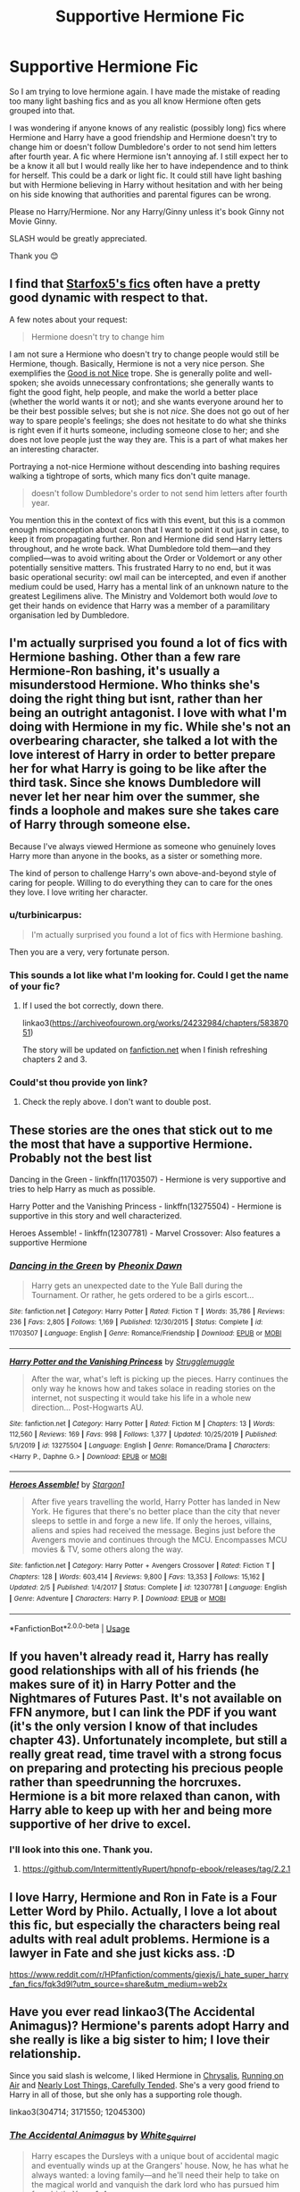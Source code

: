 #+TITLE: Supportive Hermione Fic

* Supportive Hermione Fic
:PROPERTIES:
:Author: procrasinationiswhy
:Score: 9
:DateUnix: 1589564129.0
:DateShort: 2020-May-15
:FlairText: Request
:END:
So I am trying to love hermione again. I have made the mistake of reading too many light bashing fics and as you all know Hermione often gets grouped into that.

I was wondering if anyone knows of any realistic (possibly long) fics where Hermione and Harry have a good friendship and Hermione doesn't try to change him or doesn't follow Dumbledore's order to not send him letters after fourth year. A fic where Hermione isn't annoying af. I still expect her to be a know it all but I would really like her to have independence and to think for herself. This could be a dark or light fic. It could still have light bashing but with Hermione believing in Harry without hesitation and with her being on his side knowing that authorities and parental figures can be wrong.

Please no Harry/Hermione. Nor any Harry/Ginny unless it's book Ginny not Movie Ginny.

SLASH would be greatly appreciated.

Thank you 😊


** I find that [[https://www.fanfiction.net/u/2548648/Starfox5][Starfox5's fics]] often have a pretty good dynamic with respect to that.

A few notes about your request:

#+begin_quote
  Hermione doesn't try to change him
#+end_quote

I am not sure a Hermione who doesn't try to change people would still be Hermione, though. Basically, Hermione is not a very nice person. She exemplifies the [[https://tvtropes.org/pmwiki/pmwiki.php/Main/GoodIsNotNice][Good is not Nice]] trope. She is generally polite and well-spoken; she avoids unnecessary confrontations; she generally wants to fight the good fight, help people, and make the world a better place (whether the world wants it or not); and she wants everyone around her to be their best possible selves; but she is not /nice/. She does not go out of her way to spare people's feelings; she does not hesitate to do what she thinks is right even if it hurts someone, including someone close to her; and she does not love people just the way they are. This is a part of what makes her an interesting character.

Portraying a not-nice Hermione without descending into bashing requires walking a tightrope of sorts, which many fics don't quite manage.

#+begin_quote
  doesn't follow Dumbledore's order to not send him letters after fourth year.
#+end_quote

You mention this in the context of fics with this event, but this is a common enough misconception about canon that I want to point it out just in case, to keep it from propagating further. Ron and Hermione did send Harry letters throughout, and he wrote back. What Dumbledore told them---and they complied---was to avoid writing about the Order or Voldemort or any other potentially sensitive matters. This frustrated Harry to no end, but it was basic operational security: owl mail can be intercepted, and even if another medium could be used, Harry has a mental link of an unknown nature to the greatest Legilimens alive. The Ministry and Voldemort both would /love/ to get their hands on evidence that Harry was a member of a paramilitary organisation led by Dumbledore.
:PROPERTIES:
:Author: turbinicarpus
:Score: 5
:DateUnix: 1589577845.0
:DateShort: 2020-May-16
:END:


** I'm actually surprised you found a lot of fics with Hermione bashing. Other than a few rare Hermione-Ron bashing, it's usually a misunderstood Hermione. Who thinks she's doing the right thing but isnt, rather than her being an outright antagonist. I love with what I'm doing with Hermione in my fic. While she's not an overbearing character, she talked a lot with the love interest of Harry in order to better prepare her for what Harry is going to be like after the third task. Since she knows Dumbledore will never let her near him over the summer, she finds a loophole and makes sure she takes care of Harry through someone else.

Because I've always viewed Hermione as someone who genuinely loves Harry more than anyone in the books, as a sister or something more.

The kind of person to challenge Harry's own above-and-beyond style of caring for people. Willing to do everything they can to care for the ones they love. I love writing her character.
:PROPERTIES:
:Author: RaeneLive
:Score: 3
:DateUnix: 1589567706.0
:DateShort: 2020-May-15
:END:

*** u/turbinicarpus:
#+begin_quote
  I'm actually surprised you found a lot of fics with Hermione bashing.
#+end_quote

Then you are a very, very fortunate person.
:PROPERTIES:
:Author: turbinicarpus
:Score: 5
:DateUnix: 1589576839.0
:DateShort: 2020-May-16
:END:


*** This sounds a lot like what I'm looking for. Could I get the name of your fic?
:PROPERTIES:
:Author: procrasinationiswhy
:Score: 2
:DateUnix: 1589569238.0
:DateShort: 2020-May-15
:END:

**** If I used the bot correctly, down there.

linkao3([[https://archiveofourown.org/works/24232984/chapters/58387051]])

The story will be updated on [[https://fanfiction.net][fanfiction.net]] when I finish refreshing chapters 2 and 3.
:PROPERTIES:
:Author: RaeneLive
:Score: 1
:DateUnix: 1589721353.0
:DateShort: 2020-May-17
:END:


*** Could'st thou provide yon link?
:PROPERTIES:
:Author: PulseInfinity
:Score: 2
:DateUnix: 1589569710.0
:DateShort: 2020-May-15
:END:

**** Check the reply above. I don't want to double post.
:PROPERTIES:
:Author: RaeneLive
:Score: 1
:DateUnix: 1589721407.0
:DateShort: 2020-May-17
:END:


** These stories are the ones that stick out to me the most that have a supportive Hermione. Probably not the best list

Dancing in the Green - linkffn(11703507) - Hermione is very supportive and tries to help Harry as much as possible.

Harry Potter and the Vanishing Princess - linkffn(13275504) - Hermione is supportive in this story and well characterized.

Heroes Assemble! - linkffn(12307781) - Marvel Crossover: Also features a supportive Hermione
:PROPERTIES:
:Author: PhantomKeeperQazs
:Score: 1
:DateUnix: 1589565108.0
:DateShort: 2020-May-15
:END:

*** [[https://www.fanfiction.net/s/11703507/1/][*/Dancing in the Green/*]] by [[https://www.fanfiction.net/u/1717125/Pheonix-Dawn][/Pheonix Dawn/]]

#+begin_quote
  Harry gets an unexpected date to the Yule Ball during the Tournament. Or rather, he gets ordered to be a girls escort...
#+end_quote

^{/Site/:} ^{fanfiction.net} ^{*|*} ^{/Category/:} ^{Harry} ^{Potter} ^{*|*} ^{/Rated/:} ^{Fiction} ^{T} ^{*|*} ^{/Words/:} ^{35,786} ^{*|*} ^{/Reviews/:} ^{236} ^{*|*} ^{/Favs/:} ^{2,805} ^{*|*} ^{/Follows/:} ^{1,169} ^{*|*} ^{/Published/:} ^{12/30/2015} ^{*|*} ^{/Status/:} ^{Complete} ^{*|*} ^{/id/:} ^{11703507} ^{*|*} ^{/Language/:} ^{English} ^{*|*} ^{/Genre/:} ^{Romance/Friendship} ^{*|*} ^{/Download/:} ^{[[http://www.ff2ebook.com/old/ffn-bot/index.php?id=11703507&source=ff&filetype=epub][EPUB]]} ^{or} ^{[[http://www.ff2ebook.com/old/ffn-bot/index.php?id=11703507&source=ff&filetype=mobi][MOBI]]}

--------------

[[https://www.fanfiction.net/s/13275504/1/][*/Harry Potter and the Vanishing Princess/*]] by [[https://www.fanfiction.net/u/12269726/Strugglemuggle][/Strugglemuggle/]]

#+begin_quote
  After the war, what's left is picking up the pieces. Harry continues the only way he knows how and takes solace in reading stories on the internet, not suspecting it would take his life in a whole new direction... Post-Hogwarts AU.
#+end_quote

^{/Site/:} ^{fanfiction.net} ^{*|*} ^{/Category/:} ^{Harry} ^{Potter} ^{*|*} ^{/Rated/:} ^{Fiction} ^{M} ^{*|*} ^{/Chapters/:} ^{13} ^{*|*} ^{/Words/:} ^{112,560} ^{*|*} ^{/Reviews/:} ^{169} ^{*|*} ^{/Favs/:} ^{998} ^{*|*} ^{/Follows/:} ^{1,377} ^{*|*} ^{/Updated/:} ^{10/25/2019} ^{*|*} ^{/Published/:} ^{5/1/2019} ^{*|*} ^{/id/:} ^{13275504} ^{*|*} ^{/Language/:} ^{English} ^{*|*} ^{/Genre/:} ^{Romance/Drama} ^{*|*} ^{/Characters/:} ^{<Harry} ^{P.,} ^{Daphne} ^{G.>} ^{*|*} ^{/Download/:} ^{[[http://www.ff2ebook.com/old/ffn-bot/index.php?id=13275504&source=ff&filetype=epub][EPUB]]} ^{or} ^{[[http://www.ff2ebook.com/old/ffn-bot/index.php?id=13275504&source=ff&filetype=mobi][MOBI]]}

--------------

[[https://www.fanfiction.net/s/12307781/1/][*/Heroes Assemble!/*]] by [[https://www.fanfiction.net/u/5643202/Stargon1][/Stargon1/]]

#+begin_quote
  After five years travelling the world, Harry Potter has landed in New York. He figures that there's no better place than the city that never sleeps to settle in and forge a new life. If only the heroes, villains, aliens and spies had received the message. Begins just before the Avengers movie and continues through the MCU. Encompasses MCU movies & TV, some others along the way.
#+end_quote

^{/Site/:} ^{fanfiction.net} ^{*|*} ^{/Category/:} ^{Harry} ^{Potter} ^{+} ^{Avengers} ^{Crossover} ^{*|*} ^{/Rated/:} ^{Fiction} ^{T} ^{*|*} ^{/Chapters/:} ^{128} ^{*|*} ^{/Words/:} ^{603,414} ^{*|*} ^{/Reviews/:} ^{9,800} ^{*|*} ^{/Favs/:} ^{13,353} ^{*|*} ^{/Follows/:} ^{15,162} ^{*|*} ^{/Updated/:} ^{2/5} ^{*|*} ^{/Published/:} ^{1/4/2017} ^{*|*} ^{/Status/:} ^{Complete} ^{*|*} ^{/id/:} ^{12307781} ^{*|*} ^{/Language/:} ^{English} ^{*|*} ^{/Genre/:} ^{Adventure} ^{*|*} ^{/Characters/:} ^{Harry} ^{P.} ^{*|*} ^{/Download/:} ^{[[http://www.ff2ebook.com/old/ffn-bot/index.php?id=12307781&source=ff&filetype=epub][EPUB]]} ^{or} ^{[[http://www.ff2ebook.com/old/ffn-bot/index.php?id=12307781&source=ff&filetype=mobi][MOBI]]}

--------------

*FanfictionBot*^{2.0.0-beta} | [[https://github.com/tusing/reddit-ffn-bot/wiki/Usage][Usage]]
:PROPERTIES:
:Author: FanfictionBot
:Score: 1
:DateUnix: 1589565123.0
:DateShort: 2020-May-15
:END:


** If you haven't already read it, Harry has really good relationships with all of his friends (he makes sure of it) in Harry Potter and the Nightmares of Futures Past. It's not available on FFN anymore, but I can link the PDF if you want (it's the only version I know of that includes chapter 43). Unfortunately incomplete, but still a really great read, time travel with a strong focus on preparing and protecting his precious people rather than speedrunning the horcruxes. Hermione is a bit more relaxed than canon, with Harry able to keep up with her and being more supportive of her drive to excel.
:PROPERTIES:
:Author: thrawnca
:Score: 1
:DateUnix: 1589573993.0
:DateShort: 2020-May-16
:END:

*** I'll look into this one. Thank you.
:PROPERTIES:
:Author: procrasinationiswhy
:Score: 1
:DateUnix: 1589574075.0
:DateShort: 2020-May-16
:END:

**** [[https://github.com/IntermittentlyRupert/hpnofp-ebook/releases/tag/2.2.1]]
:PROPERTIES:
:Author: thrawnca
:Score: 1
:DateUnix: 1589574784.0
:DateShort: 2020-May-16
:END:


** I love Harry, Hermione and Ron in Fate is a Four Letter Word by Philo. Actually, I love a lot about this fic, but especially the characters being real adults with real adult problems. Hermione is a lawyer in Fate and she just kicks ass. :D

[[https://www.reddit.com/r/HPfanfiction/comments/giexjs/i_hate_super_harry_fan_fics/fqk3d9l?utm_source=share&utm_medium=web2x]]
:PROPERTIES:
:Author: maryfamilyresearch
:Score: 1
:DateUnix: 1589584356.0
:DateShort: 2020-May-16
:END:


** Have you ever read linkao3(The Accidental Animagus)? Hermione's parents adopt Harry and she really is like a big sister to him; I love their relationship.

Since you said slash is welcome, I liked Hermione in [[https://archiveofourown.org/works/304714][Chrysalis]], [[https://archiveofourown.org/works/3171550/chapters/6887378][Running on Air]] and [[https://archiveofourown.org/works/12045300][Nearly Lost Things, Carefully Tended]]. She's a very good friend to Harry in all of those, but she only has a supporting role though.

linkao3(304714; 3171550; 12045300)
:PROPERTIES:
:Author: sailingg
:Score: 1
:DateUnix: 1589592911.0
:DateShort: 2020-May-16
:END:

*** [[https://archiveofourown.org/works/14078862][*/The Accidental Animagus/*]] by [[https://www.archiveofourown.org/users/White_Squirrel/pseuds/White_Squirrel][/White_Squirrel/]]

#+begin_quote
  Harry escapes the Dursleys with a unique bout of accidental magic and eventually winds up at the Grangers' house. Now, he has what he always wanted: a loving family---and he'll need their help to take on the magical world and vanquish the dark lord who has pursued him from birth. Years 1-4.
#+end_quote

^{/Site/:} ^{Archive} ^{of} ^{Our} ^{Own} ^{*|*} ^{/Fandom/:} ^{Harry} ^{Potter} ^{-} ^{J.} ^{K.} ^{Rowling} ^{*|*} ^{/Published/:} ^{2018-03-24} ^{*|*} ^{/Completed/:} ^{2018-04-07} ^{*|*} ^{/Words/:} ^{666696} ^{*|*} ^{/Chapters/:} ^{112/112} ^{*|*} ^{/Comments/:} ^{520} ^{*|*} ^{/Kudos/:} ^{1406} ^{*|*} ^{/Bookmarks/:} ^{363} ^{*|*} ^{/Hits/:} ^{45812} ^{*|*} ^{/ID/:} ^{14078862} ^{*|*} ^{/Download/:} ^{[[https://archiveofourown.org/downloads/14078862/The%20Accidental%20Animagus.epub?updated_at=1587092261][EPUB]]} ^{or} ^{[[https://archiveofourown.org/downloads/14078862/The%20Accidental%20Animagus.mobi?updated_at=1587092261][MOBI]]}

--------------

[[https://archiveofourown.org/works/304714][*/Chrysalis/*]] by [[https://www.archiveofourown.org/users/starcrossedgirl/pseuds/starcrossedgirl][/starcrossedgirl/]]

#+begin_quote
  In which Harry is a tad messed up after the war, but Snape gives him a run for his money. Or: an epic tale of PTSD, recovery and gay porn! (For detailed warnings, please see author's notes.)
#+end_quote

^{/Site/:} ^{Archive} ^{of} ^{Our} ^{Own} ^{*|*} ^{/Fandom/:} ^{Harry} ^{Potter} ^{-} ^{J.} ^{K.} ^{Rowling} ^{*|*} ^{/Published/:} ^{2011-12-27} ^{*|*} ^{/Words/:} ^{84631} ^{*|*} ^{/Chapters/:} ^{1/1} ^{*|*} ^{/Comments/:} ^{255} ^{*|*} ^{/Kudos/:} ^{3312} ^{*|*} ^{/Bookmarks/:} ^{1238} ^{*|*} ^{/Hits/:} ^{90113} ^{*|*} ^{/ID/:} ^{304714} ^{*|*} ^{/Download/:} ^{[[https://archiveofourown.org/downloads/304714/Chrysalis.epub?updated_at=1515736978][EPUB]]} ^{or} ^{[[https://archiveofourown.org/downloads/304714/Chrysalis.mobi?updated_at=1515736978][MOBI]]}

--------------

[[https://archiveofourown.org/works/3171550][*/Running on Air/*]] by [[https://www.archiveofourown.org/users/eleventy7/pseuds/eleventy7/users/overmonroeville/pseuds/overmonroeville/users/gotthefeels/pseuds/gotthefeels/users/wakeupinlondon/pseuds/wakeupinlondon][/eleventy7overmonroevillegotthefeelswakeupinlondon/]]

#+begin_quote
  Draco Malfoy has been missing for three years. Harry is assigned the cold case and finds himself slowly falling in love with the memories he collects.
#+end_quote

^{/Site/:} ^{Archive} ^{of} ^{Our} ^{Own} ^{*|*} ^{/Fandom/:} ^{Harry} ^{Potter} ^{-} ^{J.} ^{K.} ^{Rowling} ^{*|*} ^{/Published/:} ^{2014-09-30} ^{*|*} ^{/Completed/:} ^{2014-12-25} ^{*|*} ^{/Words/:} ^{74875} ^{*|*} ^{/Chapters/:} ^{17/17} ^{*|*} ^{/Comments/:} ^{2352} ^{*|*} ^{/Kudos/:} ^{18907} ^{*|*} ^{/Bookmarks/:} ^{6223} ^{*|*} ^{/Hits/:} ^{281520} ^{*|*} ^{/ID/:} ^{3171550} ^{*|*} ^{/Download/:} ^{[[https://archiveofourown.org/downloads/3171550/Running%20on%20Air.epub?updated_at=1589016534][EPUB]]} ^{or} ^{[[https://archiveofourown.org/downloads/3171550/Running%20on%20Air.mobi?updated_at=1589016534][MOBI]]}

--------------

[[https://archiveofourown.org/works/12045300][*/Nearly Lost Things, Carefully Tended/*]] by [[https://www.archiveofourown.org/users/SquadOfCats/pseuds/SquadOfCats][/SquadOfCats/]]

#+begin_quote
  Three years after the war, Harry is lost, drifting, and feeling left behind. In an effort to get control of his life, he commits to cleaning out Grimmauld Place top-to-bottom and forcing it to be a home, whether it likes it or not. The rotten old house is stuffed full of antiques, and Harry is shocked to discover none other than Draco Malfoy running the local antique shop. Malfoy is polite -- too polite, and Harry soon finds himself with a mission: to annoy and bother Malfoy with the most hideous, absurd antiques he can find. But along the way, Harry comes to appreciate Draco, his work, and the power of connecting to the people who came before him. It's a hard lesson, but Harry learns that if he wants to build a future, he has to reconnect to his past, and Draco might just be the one to help him do it.
#+end_quote

^{/Site/:} ^{Archive} ^{of} ^{Our} ^{Own} ^{*|*} ^{/Fandom/:} ^{Harry} ^{Potter} ^{-} ^{J.} ^{K.} ^{Rowling} ^{*|*} ^{/Published/:} ^{2017-10-13} ^{*|*} ^{/Completed/:} ^{2017-10-13} ^{*|*} ^{/Words/:} ^{46653} ^{*|*} ^{/Chapters/:} ^{13/13} ^{*|*} ^{/Comments/:} ^{644} ^{*|*} ^{/Kudos/:} ^{4411} ^{*|*} ^{/Bookmarks/:} ^{1190} ^{*|*} ^{/Hits/:} ^{47942} ^{*|*} ^{/ID/:} ^{12045300} ^{*|*} ^{/Download/:} ^{[[https://archiveofourown.org/downloads/12045300/Nearly%20Lost%20Things.epub?updated_at=1509987662][EPUB]]} ^{or} ^{[[https://archiveofourown.org/downloads/12045300/Nearly%20Lost%20Things.mobi?updated_at=1509987662][MOBI]]}

--------------

*FanfictionBot*^{2.0.0-beta} | [[https://github.com/tusing/reddit-ffn-bot/wiki/Usage][Usage]]
:PROPERTIES:
:Author: FanfictionBot
:Score: 1
:DateUnix: 1589592928.0
:DateShort: 2020-May-16
:END:

**** Thank you for da links to Corona vacations 🤗
:PROPERTIES:
:Author: procrasinationiswhy
:Score: 1
:DateUnix: 1589593405.0
:DateShort: 2020-May-16
:END:
